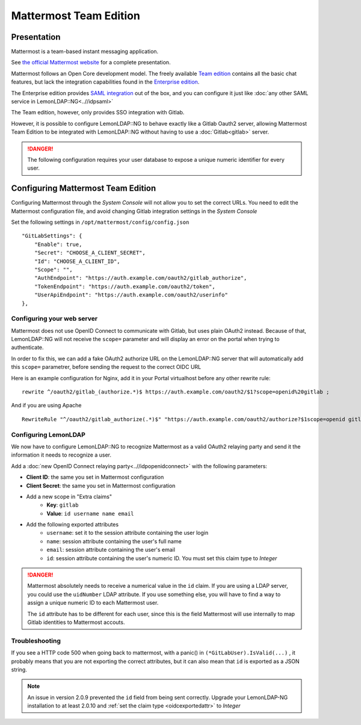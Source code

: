 Mattermost Team Edition
=======================

|image0|

Presentation
------------

Mattermost is a team-based instant messaging application.

See `the official Mattermost website <https://mattermost.com/>`__ for a
complete presentation.

Mattermost follows an Open Core development model. The freely available
`Team edition <https://docs.mattermost.com/developer/manifesto.html>`__
contains all the basic chat features, but lack the integration
capabilities found in the `Enterprise
edition <https://mattermost.com/pricing/>`__.

The Enterprise edition provides `SAML
integration <https://docs.mattermost.com/deployment/sso-saml.html>`__
out of the box, and you can configure it just like
:doc:`any other SAML service in LemonLDAP::NG<..//idpsaml>`

The Team edition, however, only provides SSO integration with Gitlab.

However, it is possible to configure LemonLDAP::NG to behave exactly
like a Gitlab Oauth2 server, allowing Mattermost Team Edition to be
integrated with LemonLDAP::NG without having to use a
:doc:`Gitlab<gitlab>` server.


.. danger::

    The following configuration requires your user database
    to expose a unique numeric identifier for every user.

Configuring Mattermost Team Edition
-----------------------------------

Configuring Mattermost through the *System Console* will not allow you
to set the correct URLs. You need to edit the Mattermost configuration
file, and avoid changing Gitlab integration settings in the *System
Console*

Set the following settings in ``/opt/mattermost/config/config.json``

::

       "GitLabSettings": {
           "Enable": true,
           "Secret": "CHOOSE_A_CLIENT_SECRET",
           "Id": "CHOOSE_A_CLIENT_ID",
           "Scope": "",
           "AuthEndpoint": "https://auth.example.com/oauth2/gitlab_authorize",
           "TokenEndpoint": "https://auth.example.com/oauth2/token",
           "UserApiEndpoint": "https://auth.example.com/oauth2/userinfo"
       },

Configuring your web server
~~~~~~~~~~~~~~~~~~~~~~~~~~~

Mattermost does not use OpenID Connect to communicate with Gitlab, but
uses plain OAuth2 instead. Because of that, LemonLDAP::NG will not
receive the ``scope=`` parameter and will display an error on the portal
when trying to authenticate.

In order to fix this, we can add a fake OAuth2 authorize URL on the
LemonLDAP::NG server that will automatically add this ``scope=``
parametrer, before sending the request to the correct OIDC URL

Here is an example configuration for Nginx, add it in your Portal
virtualhost before any other rewrite rule:

::

       rewrite ^/oauth2/gitlab_(authorize.*)$ https://auth.example.com/oauth2/$1?scope=openid%20gitlab ;

And if you are using Apache

::

   RewriteRule "^/oauth2/gitlab_authorize(.*)$" "https://auth.example.com/oauth2/authorize?$1scope=openid gitlab" [QSA,NE]

Configuring LemonLDAP
~~~~~~~~~~~~~~~~~~~~~

We now have to configure LemonLDAP::NG to recognize Mattermost as a
valid OAuth2 relaying party and send it the information it needs to
recognize a user.

Add a :doc:`new OpenID Connect relaying party<..//idpopenidconnect>`
with the following parameters:

* **Client ID**: the same you set in Mattermost configuration
* **Client Secret**: the same you set in Mattermost configuration
* Add a new scope in "Extra claims"
   * **Key**: ``gitlab``
   * **Value**: ``id username name email``
* Add the following exported attributes
   * ``username``: set it to the session attribute containing the user login
   * ``name``: session attribute containing the user's full name
   * ``email``: session attribute containing the user's email
   * ``id``: session attribute containing the user's numeric ID. You must set
     this claim type to *Integer*

.. danger::

    Mattermost absolutely needs to receive a numerical value in the ``id``
    claim. If you are using a LDAP server, you could use the ``uidNumber`` LDAP
    attribute. If you use something else, you will have to find a way to
    assign a unique numeric ID to each Mattermost user.

    The ``id`` attribute has to be different for each user, since this is
    the field Mattermost will use internally to map Gitlab identities to
    Mattermost accouts.

Troubleshooting
~~~~~~~~~~~~~~~

If you see a HTTP code 500 when going back to mattermost, with a panic()
in ``(*GitLabUser).IsValid(...)`` , it probably means that you are not
exporting the correct attributes, but it can also mean that ``id`` is
exported as a JSON string.

.. note::
   An issue in version 2.0.9 prevented the ``id`` field from being sent correctly.
   Upgrade your LemonLDAP-NG installation to at least 2.0.10 and :ref:`set the claim
   type <oidcexportedattr>` to *Integer*

.. |image0| image:: /applications/mattermost_logo.png
   :class: align-center

